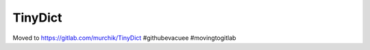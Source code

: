 ########
TinyDict
########

Moved to https://gitlab.com/murchik/TinyDict #githubevacuee #movingtogitlab
